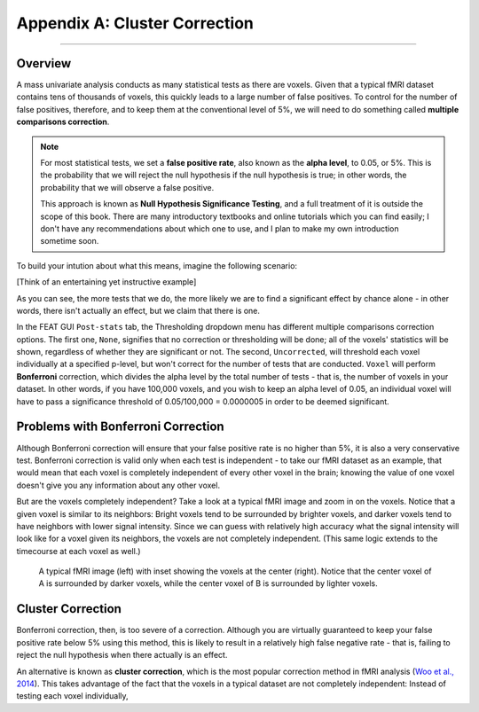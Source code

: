 .. _Appendix_A_ClusterCorrection:

Appendix A: Cluster Correction
==============

-------------

Overview
*************

A mass univariate analysis conducts as many statistical tests as there are voxels. Given that a typical fMRI dataset contains tens of thousands of voxels, this quickly leads to a large number of false positives. To control for the number of false positives, therefore, and to keep them at the conventional level of 5%, we will need to do something called **multiple comparisons correction**.

.. note::

  For most statistical tests, we set a **false positive rate**, also known as the **alpha level**, to 0.05, or 5%. This is the probability that we will reject the null hypothesis if the null hypothesis is true; in other words, the probability that we will observe a false positive.
  
  This approach is known as **Null Hypothesis Significance Testing**, and a full treatment of it is outside the scope of this book. There are many introductory textbooks and online tutorials which you can find easily; I don't have any recommendations about which one to use, and I plan to make my own introduction sometime soon.

To build your intution about what this means, imagine the following scenario:

[Think of an entertaining yet instructive example]


As you can see, the more tests that we do, the more likely we are to find a significant effect by chance alone - in other words, there isn't actually an effect, but we claim that there is one.

In the FEAT GUI ``Post-stats`` tab, the Thresholding dropdown menu has different multiple comparisons correction options. The first one, ``None``, signifies that no correction or thresholding will be done; all of the voxels' statistics will be shown, regardless of whether they are significant or not. The second, ``Uncorrected``, will threshold each voxel individually at a specified p-level, but won't correct for the number of tests that are conducted. ``Voxel`` will perform **Bonferroni** correction, which divides the alpha level by the total number of tests - that is, the number of voxels in your dataset. In other words, if you have 100,000 voxels, and you wish to keep an alpha level of 0.05, an individual voxel will have to pass a significance threshold of 0.05/100,000 = 0.0000005 in order to be deemed significant.

Problems with Bonferroni Correction
*************

Although Bonferroni correction will ensure that your false positive rate is no higher than 5%, it is also a very conservative test. Bonferroni correction is valid only when each test is independent - to take our fMRI dataset as an example, that would mean that each voxel is completely independent of every other voxel in the brain; knowing the value of one voxel doesn't give you any information about any other voxel.

But are the voxels completely independent? Take a look at a typical fMRI image and zoom in on the voxels. Notice that a given voxel is similar to its neighbors: Bright voxels tend to be surrounded by brighter voxels, and darker voxels tend to have neighbors with lower signal intensity. Since we can guess with relatively high accuracy what the signal intensity will look like for a voxel given its neighbors, the voxels are not completely independent. (This same logic extends to the timecourse at each voxel as well.)

.. figure:: ClusterCorrection_Autocorrelation_Example.png

  A typical fMRI image (left) with inset showing the voxels at the center (right). Notice that the center voxel of A is surrounded by darker voxels, while the center voxel of B is surrounded by lighter voxels.
  
  
Cluster Correction
***************

Bonferroni correction, then, is too severe of a correction. Although you are virtually guaranteed to keep your false positive rate below 5% using this method, this is likely to result in a relatively high false negative rate - that is, failing to reject the null hypothesis when there actually is an effect.

An alternative is known as **cluster correction**, which is the most popular correction method in fMRI analysis (`Woo et al., 2014 <https://www.sciencedirect.com/science/article/pii/S1053811914000020>`__). This takes advantage of the fact that the voxels in a typical dataset are not completely independent: Instead of testing each voxel individually, 
